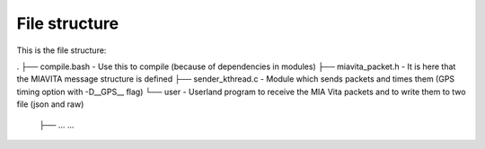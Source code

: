 File structure
==============

This is the file structure:

.
├── compile.bash                - Use this to compile (because of dependencies in modules)
├── miavita_packet.h            - It is here that the MIAVITA message structure is defined
├── sender_kthread.c            - Module which sends packets and times them (GPS timing option with -D__GPS__ flag)
└── user                        - Userland program to receive the MIA Vita packets and to write them to two file (json and raw)
    ├── ...
    ...
